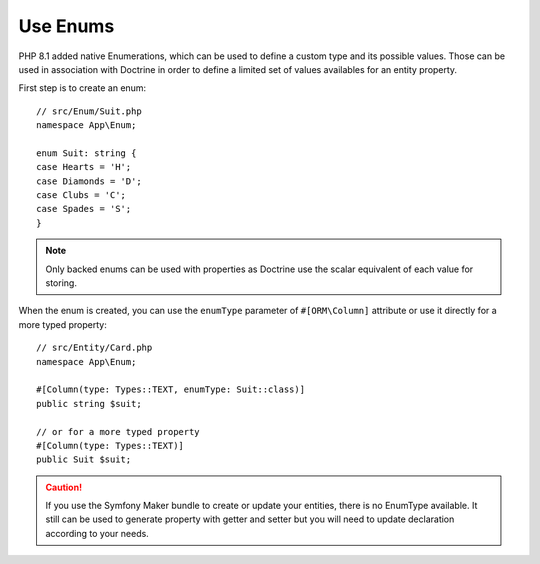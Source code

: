 Use Enums
=========

PHP 8.1 added native Enumerations, which can be used to define a custom type
and its possible values. Those can be used in association with Doctrine in
order to define a limited set of values availables for an entity property.

First step is to create an enum::

    // src/Enum/Suit.php
    namespace App\Enum;

    enum Suit: string {
    case Hearts = 'H';
    case Diamonds = 'D';
    case Clubs = 'C';
    case Spades = 'S';
    }

.. note::

    Only backed enums can be used with properties as Doctrine use the scalar
    equivalent of each value for storing.

When the enum is created, you can use the ``enumType`` parameter of
``#[ORM\Column]`` attribute or use it directly for a more typed property::

    // src/Entity/Card.php
    namespace App\Enum;

    #[Column(type: Types::TEXT, enumType: Suit::class)]
    public string $suit;

    // or for a more typed property
    #[Column(type: Types::TEXT)]
    public Suit $suit;

.. caution::

    If you use the Symfony Maker bundle to create or update your entities,
    there is no EnumType available. It still can be used to generate property
    with getter and setter but you will need to update declaration according
    to your needs.